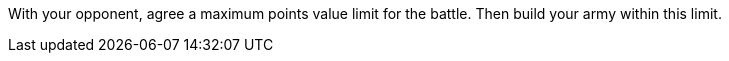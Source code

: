 With your opponent, agree a maximum points value limit for the battle.
Then build your army within this limit.